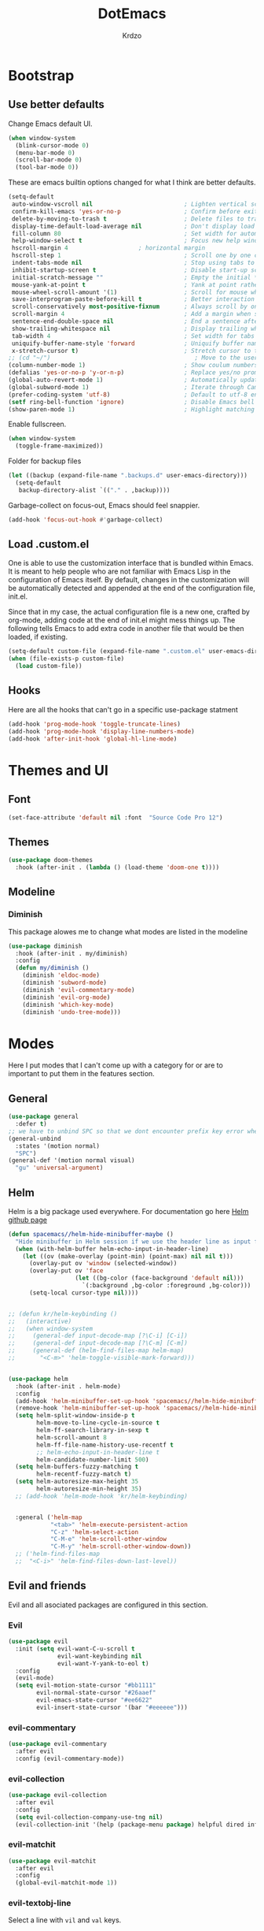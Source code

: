 #+TITLE: DotEmacs
#+AUTHOR: Krdzo

* Bootstrap
  
** Use better defaults

Change Emacs default UI.

#+begin_src emacs-lisp
  (when window-system
    (blink-cursor-mode 0)
    (menu-bar-mode 0)
    (scroll-bar-mode 0)
    (tool-bar-mode 0))
#+end_src
   
These are emacs builtin options changed for what I think are better defaults.

#+begin_src emacs-lisp
  (setq-default
   auto-window-vscroll nil                          ; Lighten vertical scroll
   confirm-kill-emacs 'yes-or-no-p                  ; Confirm before exiting Emacs
   delete-by-moving-to-trash t                      ; Delete files to trash
   display-time-default-load-average nil            ; Don't display load average
   fill-column 80                                   ; Set width for automatic line breaks
   help-window-select t                             ; Focus new help windows when opened
   hscroll-margin 4                    ; horizontal margin
   hscroll-step 1                                   ; Scroll one by one column and don't jump the point to center of screen
   indent-tabs-mode nil                             ; Stop using tabs to indent
   inhibit-startup-screen t                         ; Disable start-up screen
   initial-scratch-message ""                       ; Empty the initial *scratch* buffer
   mouse-yank-at-point t                            ; Yank at point rather than pointer
   mouse-wheel-scroll-amount '(1)                   ; Scroll for mouse wheel
   save-interprogram-paste-before-kill t            ; Better interaction with clipboard
   scroll-conservatively most-positive-fixnum       ; Always scroll by one line
   scroll-margin 4                                  ; Add a margin when scrolling vertically
   sentence-end-double-space nil                    ; End a sentence after a dot and a space
   show-trailing-whitespace nil                     ; Display trailing whitespaces
   tab-width 4                                      ; Set width for tabs
   uniquify-buffer-name-style 'forward              ; Uniquify buffer names
   x-stretch-cursor t)                              ; Stretch cursor to the glyph width
  ;; (cd "~/")                                         ; Move to the user directory
  (column-number-mode 1)                            ; Show coulum numbers in modeline
  (defalias 'yes-or-no-p 'y-or-n-p)                 ; Replace yes/no prompts with y/n
  (global-auto-revert-mode 1)                       ; Automatically update buffers if file content on the disk has changed.
  (global-subword-mode 1)                           ; Iterate through CamelCase words
  (prefer-coding-system 'utf-8)                     ; Default to utf-8 encoding
  (setf ring-bell-function 'ignore)                 ; Disable Emacs bell
  (show-paren-mode 1)                               ; Highlight matching parens
#+end_src

Enable fullscreen.

#+begin_src emacs-lisp
  (when window-system
    (toggle-frame-maximized))
#+end_src

Folder for backup files

#+begin_src emacs-lisp
  (let ((backup (expand-file-name ".backups.d" user-emacs-directory)))
    (setq-default
     backup-directory-alist `(("." . ,backup))))
#+end_src

Garbage-collect on focus-out, Emacs should feel snappier.

#+begin_src emacs-lisp
  (add-hook 'focus-out-hook #'garbage-collect)
#+end_src

** Load .custom.el

One is able to use the customization interface that is bundled within Emacs. It is meant
to help people who are not familiar with Emacs Lisp in the configuration of Emacs
itself. By default, changes in the customization will be automatically detected and
appended at the end of the configuration file, init.el.

Since that in my case, the actual configuration file is a new one, crafted by org-mode,
adding code at the end of init.el might mess things up. The following tells Emacs to add
extra code in another file that would be then loaded, if existing.

#+begin_src emacs-lisp
  (setq-default custom-file (expand-file-name ".custom.el" user-emacs-directory))
  (when (file-exists-p custom-file)
    (load custom-file))
#+end_src

** Hooks
Here are all the hooks that can't go in a specific use-package statment
#+begin_src emacs-lisp
  (add-hook 'prog-mode-hook 'toggle-truncate-lines)
  (add-hook 'prog-mode-hook 'display-line-numbers-mode)
  (add-hook 'after-init-hook 'global-hl-line-mode)
#+end_src

* Themes and UI

** Font

#+begin_src emacs-lisp
  (set-face-attribute 'default nil :font  "Source Code Pro 12")
#+end_src

** Themes

#+begin_src emacs-lisp
  (use-package doom-themes
    :hook (after-init . (lambda () (load-theme 'doom-one t))))
#+end_src

** Modeline
*** Diminish

This package alowes me to change what modes are listed in the modeline

#+begin_src emacs-lisp
  (use-package diminish
    :hook (after-init . my/diminish)
    :config
    (defun my/diminish ()
      (diminish 'eldoc-mode)
      (diminish 'subword-mode)
      (diminish 'evil-commentary-mode)
      (diminish 'evil-org-mode)
      (diminish 'which-key-mode)
      (diminish 'undo-tree-mode)))
#+end_src
    
* Modes
  
Here I put modes that I can't come up with a category for or are to important
to put them in the features section.
  
** General

#+begin_src emacs-lisp
  (use-package general
    :defer t)
  ;; we have to unbind SPC so that we dont encounter prefix key error when binding SPC as a prefix
  (general-unbind
    :states '(motion normal)
    "SPC")
  (general-def '(motion normal visual)
    "gu" 'universal-argument)
#+end_src

** Helm

Helm is a big package used everywhere. For documentation go here [[https://github.com/emacs-helm/helm][Helm github page]]

#+BEGIN_SRC emacs-lisp
  (defun spacemacs//helm-hide-minibuffer-maybe ()
    "Hide minibuffer in Helm session if we use the header line as input field."
    (when (with-helm-buffer helm-echo-input-in-header-line)
      (let ((ov (make-overlay (point-min) (point-max) nil nil t)))
        (overlay-put ov 'window (selected-window))
        (overlay-put ov 'face
                     (let ((bg-color (face-background 'default nil)))
                       `(:background ,bg-color :foreground ,bg-color)))
        (setq-local cursor-type nil))))


  ;; (defun kr/helm-keybinding ()
  ;;   (interactive)
  ;;   (when window-system
  ;;     (general-def input-decode-map [?\C-i] [C-i])
  ;;     (general-def input-decode-map [?\C-m] [C-m])
  ;;     (general-def (helm-find-files-map helm-map)
  ;;       "<C-m>" 'helm-toggle-visible-mark-forward)))


  (use-package helm
    :hook (after-init . helm-mode)
    :config
    (add-hook 'helm-minibuffer-set-up-hook 'spacemacs//helm-hide-minibuffer-maybe)
    (remove-hook 'helm-minibuffer-set-up-hook 'spacemacs//helm-hide-minibuffer-maybe)
    (setq helm-split-window-inside-p t
          helm-move-to-line-cycle-in-source t
          helm-ff-search-library-in-sexp t
          helm-scroll-amount 8
          helm-ff-file-name-history-use-recentf t
          ;; helm-echo-input-in-header-line t
          helm-candidate-number-limit 500)
    (setq helm-buffers-fuzzy-matching t
          helm-recentf-fuzzy-match t)
    (setq helm-autoresize-max-height 35
          helm-autoresize-min-height 35)
    ;; (add-hook 'helm-mode-hook 'kr/helm-keybinding)


    :general ('helm-map
              "<tab>" 'helm-execute-persistent-action
              "C-z" 'helm-select-action
              "C-M-e" 'helm-scroll-other-window
              "C-M-y" 'helm-scroll-other-window-down))
    ;; ('helm-find-files-map
    ;;  "<C-i>" 'helm-find-files-down-last-level))

#+END_SRC 
   
** Evil and friends
   
Evil and all asociated packages are configured in this section.
   
*** Evil

#+begin_src emacs-lisp
  (use-package evil
    :init (setq evil-want-C-u-scroll t
                evil-want-keybinding nil
                evil-want-Y-yank-to-eol t)
    :config
    (evil-mode)
    (setq evil-motion-state-cursor "#bb1111"
          evil-normal-state-cursor "#26aaef"
          evil-emacs-state-cursor "#ee6622"
          evil-insert-state-cursor '(bar "#eeeeee")))
#+end_src

*** evil-commentary

#+begin_src emacs-lisp
  (use-package evil-commentary
    :after evil
    :config (evil-commentary-mode))
#+end_src

*** evil-collection
   
#+begin_src emacs-lisp
  (use-package evil-collection
    :after evil
    :config
    (setq evil-collection-company-use-tng nil)
    (evil-collection-init '(help (package-menu package) helpful dired info)))
#+end_src

*** evil-matchit

#+begin_src emacs-lisp
  (use-package evil-matchit
    :after evil
    :config
    (global-evil-matchit-mode 1))
#+end_src

*** evil-textobj-line

Select a line with =vil= and =val= keys.

#+begin_src emacs-lisp
  (use-package evil-textobj-line)

#+end_src

*** evil-suround
#+begin_src emacs-lisp
  (use-package evil-surround
    :after evil
    :config
    (global-evil-surround-mode)
    :general
    (visual
     "s" 'evil-surround-region))
#+end_src

* Features
  
** Auto-Completion
   
Company mode for autocompletion

#+begin_src emacs-lisp
  (use-package company
    :hook (after-init . global-company-mode)
    :config
    (setq company-idle-delay 0.0
          company-minimum-prefix-length 1
          company-show-numbers t
          company-selection-wrap-around t
          company-global-modes '(not help-mode
                                     helpful-mode)))
  ;; (evil-make-overriding-map company-active-map 'insert t)


  ;; sorting company completions by usage
  (use-package company-prescient
    :after company
    :config (company-prescient-mode 1))

#+end_src

** Git
   
#+begin_src emacs-lisp
  (use-package magit
    :general
    ("C-x g" 'magit-status))
  (use-package evil-magit
    :hook (magit-mode . evil-magit-init))
#+end_src
   
** Help 

#+begin_quote
Helpful is an alternative to the built-in Emacs help that provides much more contextual information.
[[https://github.com/Wilfred/helpful][Helpful github page]]
#+end_quote

#+begin_src emacs-lisp
  (use-package helpful
    :defer t)
#+end_src

** Reload/open .emacs
   
Function for reloading configuration

#+begin_src emacs-lisp
  (defun my/config-reload ()
    (interactive)
    (org-babel-load-file (expand-file-name "pravila.org" user-emacs-directory)))
#+end_src

Function for opening pravila.org

#+begin_src emacs-lisp
  (defun my/edit-config-org ()
    (interactive)
    (find-file (expand-file-name "pravila.org" user-emacs-directory )))
#+end_src

Functon for opening init.el

#+begin_src emacs-lisp
  (defun my/edit-config-init ()
    (interactive)
    (find-file (expand-file-name "init.el" user-emacs-directory)))
#+end_src

Keybindings for these functions

#+begin_src emacs-lisp
  (general-def '(motion normal)
    :prefix "SPC f e"
    "r" 'my/config-reload
    "d" 'my/edit-config-org
    "i" 'my/edit-config-init)
#+end_src

** Try

Package for trying out different packages

#+begin_src emacs-lisp
  (use-package try
    :defer t)
#+end_src

** Org

#+begin_src emacs-lisp
  (use-package org
    :config
    (setq org-startup-indented t
          org-src-window-setup 'current-window))

  (use-package toc-org
    :hook (org-mode . toc-org-mode))
#+end_src
   
*** evil-org
#+begin_src emacs-lisp
  (use-package evil-org
    :after org
    :hook (org-mode . evil-org-mode)
    :config
    (add-hook 'evil-org-mode-hook
              (lambda ()
                (evil-org-set-key-theme)))
    (require 'evil-org-agenda)
    (evil-org-agenda-set-keys))
#+end_src

*** Custom Org snipets
    
For emacs-lisp
#+begin_src emacs-lisp
  (add-to-list 'org-structure-template-alist
               '("el" . "src emacs-lisp"))
#+end_src
    
** Parentheses
   
Highlight parenthese-like delimiters in a rainbow fashion. It ease the reading when dealing with mismatched parentheses.
   
#+begin_src emacs-lisp
  (use-package rainbow-delimiters
    :ensure t
    :hook ((prog-mode comint-mode) . rainbow-delimiters-mode))
#+end_src
  
Smartparens for better paren handling, and everything that goes in pairs.
   
#+begin_src emacs-lisp
  ;; (use-package smartparens
  ;;   :ensure t
  ;;   :diminish
  ;;   :hook (prog-mode . smartparens-mode)
  ;;   :config
  ;;   (sp-local-pair '(emacs-lisp-mode lisp-interaction-mode inferior-emacs-lisp-mode) "'" "")
  ;;   (sp-local-pair '(emacs-lisp-mode lisp-interaction-mode inferior-emacs-lisp-mode) "`" ""))
#+end_src
   
** Save/sort usage

When you exit emacs it forgets all the things that it was doing and this section
is there to save all the usage from previous session.
*** Prescient

Save usage statistics to be saved between Emacs sessions.

#+begin_src emacs-lisp
  (use-package prescient
    :hook (after-init . prescient-persist-mode))
#+end_src

** Which-key
   
Which-key is used for easier keybindings discovery

#+begin_src emacs-lisp
  (use-package which-key
    :hook (after-init . which-key-mode)
    :config
    (setq which-key-idle-delay 0.5))
#+end_src

* Programming
** LSP
#+begin_src emacs-lisp
  (use-package lsp-mode
    :ensure t
    :init (setq lsp-keymap-prefix "C-l")
    :commands (lsp lsp-defered)
    :hook
    (python-mode . lsp)
    (lsp-mode . lsp-enable-which-key-integration)
    :general
    ('normal 'lsp-mode
             :definer 'minor-mode
             "SPC l" (general-simulate-key "C-c l" :which-key "lsp")))

  (use-package lsp-python-ms
    :ensure t
    :commands python-mode)

  (use-package yasnippet) ;; privremeno ovde dok neukapiram sta da radim sa ovim
#+end_src

** Languages
*** Python
#+begin_src emacs-lisp
  (use-package python
    :defer t
    :config)
#+end_src
    
*** Scheme
#+begin_src emacs-lisp
  (use-package geiser
    :defer t
    :init (setq geiser-active-implementations '(mit)))
#+end_src

* Keybindings
** Buffers
Custom funcions used in this section for bindings
#+begin_src emacs-lisp
    (defun kr/edit-scratch ()
      (interactive)
      (switch-to-buffer "*scratch*"))

  (defun my/bury-other-buffer ()
    (interactive)
    (save-excursion
      (other-window 1)
      (bury-buffer)
      (other-window 1)))


#+end_src
   
#+begin_src emacs-lisp
  (general-def  '(motion normal) 'global
    :prefix "SPC b"
    "" '(:ignore t :which-key "buffer")
    "s" '(lambda () (interactive) (switch-to-buffer "*scratch*"))
    "d" 'kill-current-buffer
    "o" 'my/bury-other-buffer
    "b" 'helm-mini)
  (general-def '(motion normal) 'global
    "SPC /" 'helm-occur)
#+end_src
   
** Company   
#+begin_src emacs-lisp
  (general-def 'company-active-map
    "TAB" 'company-complete-common-or-cycle
    "C-d" 'company-next-page
    "C-u" 'company-previous-page
    "C-j" 'company-select-next-or-abort
    "C-k" 'company-select-previous-or-abort
    "<f1>" 'helpful-key)
#+end_src

** Dired mode
#+begin_src emacs-lisp
  (general-unbind normal dired-mode-map "SPC")
#+end_src

** evil

#+begin_src emacs-lisp
  (general-def normal org-mode-map
    "j" 'evil-next-visual-line
    "k" 'evil-previous-visual-line)
#+end_src

** Files
#+begin_src emacs-lisp
  (general-def '(motion normal) 'global
    :prefix "SPC f"
    "" '(:ignore t :which-key "file")
    "f" 'helm-find-files
    "s" 'save-buffer)
#+end_src
   
** Helm
Function for Helm keybindings

#+begin_src emacs-lisp
  ;; (defun my/helm-ff-expand ()
  ;;   (interactive)
  ;;   ()
  ;;   )
#+end_src

Keybindings

#+begin_src emacs-lisp
  (general-def
    "M-x" 'helm-M-x
    "C-x C-f" 'helm-find-files)

  (general-def helm-map
    "C-l" 'helm-execute-persistent-action
    "<escape>" 'helm-keyboard-quit
    "C-j" 'helm-next-line
    "C-k" 'helm-previous-line
    "C-n" 'helm-next-source
    "C-p" 'helm-previous-source)

  (general-def helm-find-files-map
    "C-l" 'helm-execute-persistent-action
    "C-u" 'helm-unmark-all
    "C-d" 'helm-ff-persistent-delete
    "C-D" 'helm-ff-run-delete-file
    "C-o" 'helm-find-files-up-one-level)

  ;; only bind this if runing GUI Emacs
  ;; (when window-system
  ;;   (general-def input-decode-map [?\C-i] [C-i])
  ;;   (general-def input-decode-map [?\C-m] [C-m])
  ;;   (general-def (helm-find-files-map helm-map)
  ;;     "<C-m>" 'helm-toggle-visible-mark-forward))

  (general-def helm-M-x-map
    "C-l" 'helm-execute-persistent-action)
#+end_src

** Help and Helpful

Help
#+begin_src emacs-lisp
  (general-unbind normal help-mode-map "SPC")
#+end_src

Helpful
#+begin_src emacs-lisp
  (general-def
    "C-h k" 'helpful-key
    "C-h C" 'helpful-command
    "C-h f" 'helpful-callable
    "C-h v" 'helpful-variable)
#+end_src

** Info mode
#+begin_src emacs-lisp
  (general-unbind normal Info-mode-map "SPC")
  (general-def normal Info-mode-map
    "<up>" 'evil-scroll-line-up
    "<down>" 'evil-scroll-line-down
    "SPC SPC" 'Info-scroll-up
    "S-<backspace>" 'Info-scroll-up)
#+end_src

** Scheme(geiser) mode
#+begin_src emacs-lisp
  (general-def normal geiser-mode-map
    "SPC '" 'switch-to-geiser)

  (general-def normal geiser-repl-mode-map
    "SPC '" 'switch-to-geiser)
  (general-def normal geiser-doc-mode-map
    "TAB" 'forward-button
    "S-<tab>" 'backward-button
    "q" 'View-quit)
#+end_src

** Windows
#+begin_src emacs-lisp
  (general-def '(motion normal) 'global
    "]w" 'evil-window-next
    "[w" 'evil-window-prev)

  (general-def '(motion normal)
    :prefix "SPC w"
    "" '(:ignore t :which-key "window")
    "d" 'evil-window-delete
    "c" 'evil-window-delete
    "v" 'evil-window-vsplit
    "s" 'evil-window-split
    "o" 'delete-other-windows)
#+end_src
   
** org
#+begin_src emacs-lisp
  (general-def 'normal
    :prefix "SPC o"
    "l" 'org-store-link
    "a" 'org-agenda
    "c" 'org-capture)
  
#+end_src

* Hydra

#+begin_src emacs-lisp
(use-package hydra
  :defer t)

(defhydra helm-like-unite (:hint nil
                                 :color pink)
  "
    Nav ^^^^^^^^^        Mark ^^          Other ^^       Quit
    ^^^^^^^^^^------------^^----------------^^----------------------
    _K_ ^ ^ _k_ ^ ^     _m_ark           _v_iew         _i_: cancel
    ^↕^ _h_ ^✜^ _l_     _t_oggle mark    _H_elp         _o_: quit
    _J_ ^ ^ _j_ ^ ^     _U_nmark all     _d_elete
    ^^^^^^^^^^                           _f_ollow: %(helm-attr 'follow)
    "
  ;; arrows
  ("h" helm-beginning-of-buffer)
  ("j" helm-next-line)
  ("k" helm-previous-line)
  ("l" helm-end-of-buffer)
  ;; beginning/end
  ("g" helm-beginning-of-buffer)
  ("G" helm-end-of-buffer)
  ;; scroll
  ("K" helm-scroll-other-window-down)
  ("J" helm-scroll-other-window)
  ;; mark
  ("m" helm-toggle-visible-mark)
  ("t" helm-toggle-all-marks)
  ("U" helm-unmark-all)
  ;; exit
  ("<escape>" keyboard-escape-quit "" :exit t)
  ("o" keyboard-escape-quit :exit t)
  ("i" nil)
  ;; sources
  ("}" helm-next-source)
  ("{" helm-previous-source)
  ;; rest
  ("H" helm-help)
  ("v" helm-execute-persistent-action)
  ("d" helm-persistent-delete-marked)
  ("f" helm-follow-mode))

#+end_src



* Podsetnik za Info
** Korisne komande i promenive koje treba znati
+ ~(list-command-history)~ - izlistava istoriju komandi. Komande su izlistane
  detaljno tj. sa svim argumentima itd.
+ =C-x <ESC> <ESC>= ~(repeat-complex-command)~ - daje mogućnost da ponoviš poslednju
  komandu sa promenjenim ili istim argumentima.
+ ~(apropos-user-option)~ - Search for user-customizable variables.  With a prefix 
  argument, search for non-customizable variables too.
+ ~(apropos-variable)~ - Search for variables.  With a prefix argument, search for
  customizable variables only.
+ ~show-trailing-whitespace~ - promenjiva, ono sto ime kaže
  

BUR_REPORT: Postoji bug u evil-matchit-mode -u koji neda da se macuju zagrade u org tekstu

** Preskoceno u Emacs Info manual-u
- 11. 12. 13. 17. 22. sekcije Emacs info manual-a su preskočene
- 28.1 tj. VC je letimično pročitan zato sto
  koristim magit ali možda ima nesto pametno da se pročita.
- 28.4.2 i 28.4.3 TAGS preskočen
- 28.6 Emerge preskočen
- 30. Dired preskočen
- 31. 32. 33. 34. preskočeni
- 37. Document viewing preskočen
- 38. do 47. preskočeno
- 49.3.10. i 49.3.11. preskočeno
  

** Korisne Info strane da se opet procitaju
16.4 O spellcheck-u 
26.2.3 imunu
26.2.4 which-funciton-mode
49.3.4 minibuffer keymap kad se bude customizovao minibufer

** Kako lakše raditi sa camelCase i snake_case 
Postavi global sub word
(global-subword-mode 1)
Sad se =w= komanda kao i sve ostale ponašaju drugačije tj prepoznaju reči u camelcase i razlikuju ih.

vidiSadKakoSePonasaNaOvomPrimeru
vidi_sad_kako_se_ponasa_na_ovom_primeru

onda sa =vaw= ili =viw= opkoliš reč unutar camelcase-a a sa =vao= ili =vio= opkolis ceo simbol, celu promenjivu

- vidi /superword-mode/ Info emacs 26.11

  
** Org mode info
Strane koje vrede ponovo pročitati
- 2.2.3 strana
